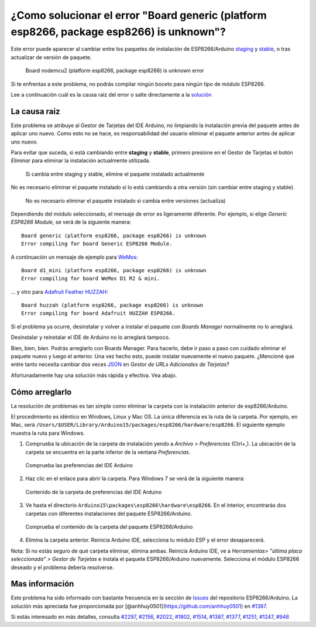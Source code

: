 ¿Como solucionar el error "Board generic (platform esp8266, package esp8266) is unknown"?
------------------------------------------------------------------------------------

Este error puede aparecer al cambiar entre los paquetes de instalación de ESP8266/Arduino `staging <https://github.com/esp8266/Arduino#staging-version->`__ y `stable <https://github.com/esp8266/Arduino#stable-version->`__, o tras actualizar de versión de paquete.

.. figure:: pictures/a04-board-is-unknown-error.png
   :alt: Board nodemcu2 (platform esp8266, package esp8266) is unknown error

   Board nodemcu2 (platform esp8266, package esp8266) is unknown error

Si te enfrentas a este problema, no podrás compilar ningún boceto para ningún tipo de módulo ESP8266.

Lee a continuación cuál es la causa raíz del error o salte directamente a la `solución <#cómo-arreglarlo>`__

La causa raiz
~~~~~~~~~~~~~~

Este problema se atribuye al Gestor de Tarjetas del IDE Arduino, no limpiando la instalación previa del paquete antes de aplicar uno nuevo. Como esto no se hace, es responsabilidad del usuario eliminar el paquete anterior antes de aplicar uno nuevo.

Para evitar que suceda, si está cambiando entre **staging** y **stable**, primero presione en el Gestor de Tarjetas el botón *Eliminar* para eliminar la instalación actualmente utilizada.

.. figure:: pictures/a04-remove-package-yes.png
   :alt: Si cambia entre staging y stable, elimine el paquete instalado actualmente

   Si cambia entre staging y stable, elimine el paquete instalado actualmente

No es necesario eliminar el paquete instalado si lo está cambiando a otra versión (sin cambiar entre staging y stable).

.. figure:: pictures/a04-remove-package-no.png
   :alt: No es necesario eliminar el paquete instalado si cambia entre versiones (actualiza)

   No es necesario eliminar el paquete instalado si cambia entre versiones (actualiza)

Dependiendo del módulo seleccionado, el mensaje de error es ligeramente diferente. Por ejemplo, si elige *Generic ESP8266 Module*, se verá de la siguiente manera:

::

    Board generic (platform esp8266, package esp8266) is unknown
    Error compiling for board Generic ESP8266 Module.

A continuación un mensaje de ejemplo para `WeMos <../boards.rst#wemos-d1-r2-mini>`__:

::

    Board d1_mini (platform esp8266, package esp8266) is unknown
    Error compiling for board WeMos D1 R2 & mini.

... y otro para `Adafruit Feather HUZZAH <../boards.rst#adafruit-feather-huzzah-esp8266>`__:

::

    Board huzzah (platform esp8266, package esp8266) is unknown
    Error compiling for board Adafruit HUZZAH ESP8266.

Si el problema ya ocurre, desinstalar y volver a instalar el paquete con *Boards Manager* normalmente no lo arreglará.

Desinstalar y reinstalar el IDE de Arduino no lo arreglará tampoco.

Bien, bien, bien. Podrás arreglarlo con Boards Manager. Para hacerlo, debe ir paso a paso con cuidado eliminar el paquete nuevo y luego el anterior. Una vez hecho esto, puede instalar nuevamente el nuevo paquete. ¿Mencioné que entre tanto necesita cambiar dos veces `JSON <https://github.com/esp8266/Arduino#installing-with-boards-manager>`__ en *Gestor de URLs Adicionales de Tarjetas*?

Afortunadamente hay una solución más rápida y efectiva. Vea abajo.

Cómo arreglarlo
~~~~~~~~~~~~~~

La resolución de problemas es tan simple como eliminar la carpeta con la instalación anterior de esp8266/Arduino.

El procedimiento es idéntico en Windows, Linux y Mac OS. La única diferencia es la ruta de la carpeta. Por ejemplo, en Mac, será ``/Users/$USER/Library/Arduino15/packages/esp8266/hardware/esp8266``. El siguiente ejemplo muestra la ruta para Windows.

1. Comprueba la ubicación de la carpeta de instalación yendo a *Archivo > Preferencias* (Ctrl+,). La ubicación de la carpeta se encuentra en la parte inferior de la ventana *Preferencias*.

.. figure:: pictures/a04-arduino-ide-preferences.png
   :alt: Comprueba las preferencias del IDE Arduino

   Comprueba las preferencias del IDE Arduino

2. Haz clic en el enlace para abrir la carpeta. Para Windows 7 se verá de la siguiente manera:

.. figure:: pictures/a04-contents-of-preferences-folder.png
   :alt: Contenido de la carpeta de preferencias del IDE Arduino

   Contenido de la carpeta de preferencias del IDE Arduino

3. Ve hasta el directorio ``Arduino15\packages\esp8266\hardware\esp8266``. En el interior, encontrarás dos carpetas con diferentes instalaciones del paquete ESP8266/Arduino.

.. figure:: pictures/a04-contents-of-package-folder.png
   :alt: Comprueba el contenido de la carpeta del paquete ESP8266/Arduino

   Comprueba el contenido de la carpeta del paquete ESP8266/Arduino

4. Elimina la carpeta anterior. Reinicia Arduino IDE, selecciona tu módulo ESP y el error desaparecerá.

Nota: Si no estás seguro de qué carpeta eliminar, elimina ambas. Reinicia Arduino IDE, ve a *Herramientas> "última placa seleccionada" > Gestor de Tarjetas* e instala el paquete ESP8266/Arduino nuevamente. Selecciona el módulo ESP8266 deseado y el problema debería resolverse.

Mas información
~~~~~~~~~~~~~~~~

Este problema ha sido informado con bastante frecuencia en la sección de `Issues <https://github.com/esp8266/Arduino/issues>`__ del repositorio ESP8266/Arduino. La solución más apreciada fue proporcionada por [@anhhuy0501](https://github.com/anhhuy0501) en `#1387 <https://github.com/esp8266/Arduino/issues/1387#issuecomment-204865028>`__.

Si estás interesado en más detalles, consulta `#2297 <https://github.com/esp8266/Arduino/issues/2297>`__, `#2156 <https://github.com/esp8266/Arduino/issues/2156>`__, `#2022 <https://github.com/esp8266/Arduino/issues/2022>`__, `#1802 <https://github.com/esp8266/Arduino/issues/1802>`__, `#1514 <https://github.com/esp8266/Arduino/issues/1514>`__, `#1387 <https://github.com/esp8266/Arduino/issues/1387>`__, `#1377 <https://github.com/esp8266/Arduino/issues/1377>`__, `#1251 <https://github.com/esp8266/Arduino/issues/1251>`__, `#1247 <https://github.com/esp8266/Arduino/issues/1247>`__, `#948 <https://github.com/esp8266/Arduino/issues/948>`__

